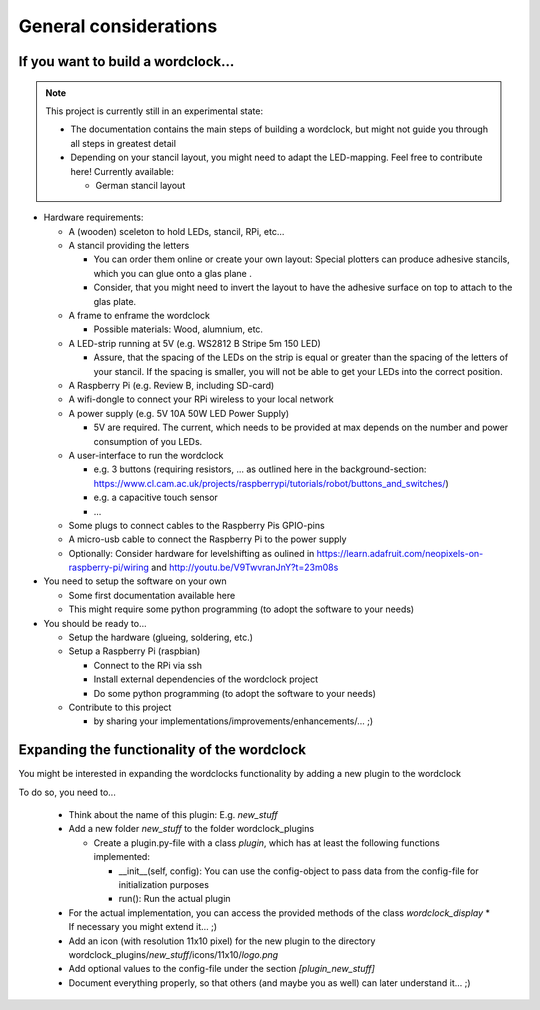.. _general_considerations:
General considerations
======================

.. _building_a_wordclock:
If you want to build a wordclock...
+++++++++++++++++++++++++++++++++++

.. note:: This project is currently still in an experimental state:

  * The documentation contains the main steps of building a wordclock, but might not guide you through all steps in greatest detail
  * Depending on your stancil layout, you might need to adapt the LED-mapping.
    Feel free to contribute here!
    Currently available:

    * German stancil layout

* Hardware requirements:

  * A (wooden) sceleton to hold LEDs, stancil, RPi, etc...
  * A stancil providing the letters

    * You can order them online or create your own layout: Special plotters can produce adhesive stancils, which you can glue onto a glas plane .
    * Consider, that you might need to invert the layout to have the adhesive surface on top to attach to the glas plate.

  * A frame to enframe the wordclock

    * Possible materials: Wood, alumnium, etc.

  * A LED-strip running at 5V (e.g. WS2812 B Stripe 5m 150 LED)

    * Assure, that the spacing of the LEDs on the strip is equal or greater than the spacing of the letters
      of your stancil. If the spacing is smaller, you will not be able to get your LEDs into the correct position.

  * A Raspberry Pi (e.g. Review B, including SD-card)
  * A wifi-dongle to connect your RPi wireless to your local network
  * A power supply (e.g. 5V 10A 50W LED Power Supply)

    * 5V are required. The current, which needs to be provided at max depends on the number and power consumption of you LEDs.

  * A user-interface to run the wordclock

    * e.g. 3 buttons (requiring resistors, ... as outlined here in the background-section: https://www.cl.cam.ac.uk/projects/raspberrypi/tutorials/robot/buttons_and_switches/)
    * e.g. a capacitive touch sensor
    * ...

  * Some plugs to connect cables to the Raspberry Pis GPIO-pins
  * A micro-usb cable to connect the Raspberry Pi to the power supply
  * Optionally: Consider hardware for levelshifting as oulined in https://learn.adafruit.com/neopixels-on-raspberry-pi/wiring and http://youtu.be/V9TwvranJnY?t=23m08s


* You need to setup the software on your own

  * Some first documentation available here
  * This might require some python programming (to adopt the software to your needs)

* You should be ready to...

  * Setup the hardware (glueing, soldering, etc.)
  * Setup a Raspberry Pi (raspbian)

    * Connect to the RPi via ssh
    * Install external dependencies of the wordclock project
    * Do some python programming (to adopt the software to your needs)

  * Contribute to this project

    * by sharing your implementations/improvements/enhancements/... ;)

.. _expanding_the_wordclock:
Expanding the functionality of the wordclock
++++++++++++++++++++++++++++++++++++++++++++

You might be interested in expanding the wordclocks functionality by adding a new
plugin to the wordclock

To do so, you need to...

  * Think about the name of this plugin: E.g. `new_stuff`
  * Add a new folder `new_stuff` to the folder wordclock_plugins

    * Create a plugin.py-file with a class `plugin`, which has at
      least the following functions implemented:

      * __init__(self, config): You can use the config-object to pass data
        from the config-file for initialization purposes
      * run(): Run the actual plugin

  * For the actual implementation, you can access the provided methods of the class `wordclock_display`
    * If necessary you might extend it... ;)

  * Add an icon (with resolution 11x10 pixel) for the new plugin to the
    directory wordclock_plugins/`new_stuff`/icons/11x10/`logo.png`

  * Add optional values to the config-file under the section `[plugin_new_stuff]`

  * Document everything properly, so that others (and maybe you as well) can later understand it... ;)

